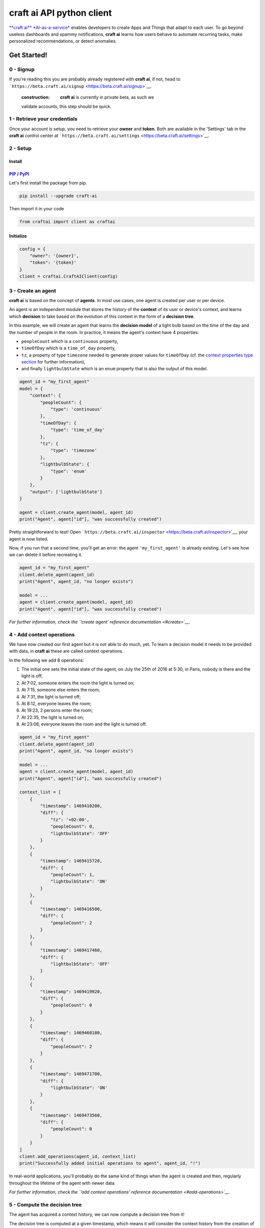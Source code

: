 **craft ai** API python client
==============================

|PyPI| |Build Status| |License| |python|

`**craft ai** *AI-as-a-service* <http://craft.ai>`__ enables developers
to create Apps and Things that adapt to each user. To go beyond useless
dashboards and spammy notifications, **craft ai** learns how users
behave to automate recurring tasks, make personalized recommendations,
or detect anomalies.

Get Started!
------------

0 - Signup
~~~~~~~~~~

If you're reading this you are probably already registered with **craft
ai**, if not, head to
```https://beta.craft.ai/signup`` <https://beta.craft.ai/signup>`__.

    :construction: **craft ai** is currently in private beta, as such we
    validate accounts, this step should be quick.

1 - Retrieve your credentials
~~~~~~~~~~~~~~~~~~~~~~~~~~~~~

Once your account is setup, you need to retrieve your **owner** and
**token**. Both are available in the 'Settings' tab in the **craft ai**
control center at
```https://beta.craft.ai/settings`` <https://beta.craft.ai/settings>`__.

2 - Setup
~~~~~~~~~

Install
^^^^^^^

`PIP <https://pypi.python.org/pypi/pip/>`__ / `PyPI <https://pypi.python.org/pypi>`__
^^^^^^^^^^^^^^^^^^^^^^^^^^^^^^^^^^^^^^^^^^^^^^^^^^^^^^^^^^^^^^^^^^^^^^^^^^^^^^^^^^^^^

Let's first install the package from pip.

.. code:: sh

    pip install --upgrade craft-ai

Then import it in your code

.. code:: python

    from craftai import client as craftai

Initialize
^^^^^^^^^^

.. code:: python

    config = {
        "owner": '{owner}',
        "token": '{token}'
    }
    client = craftai.CraftAIClient(config)

3 - Create an agent
~~~~~~~~~~~~~~~~~~~

**craft ai** is based on the concept of **agents**. In most use cases,
one agent is created per user or per device.

An agent is an independent module that stores the history of the
**context** of its user or device's context, and learns which
**decision** to take based on the evolution of this context in the form
of a **decision tree**.

In this example, we will create an agent that learns the **decision
model** of a light bulb based on the time of the day and the number of
people in the room. In practice, it means the agent's context have 4
properties:

-  ``peopleCount`` which is a ``continuous`` property,
-  ``timeOfDay`` which is a ``time_of_day`` property,
-  ``tz``, a property of type ``timezone`` needed to generate proper
   values for ``timeOfDay`` (cf. the `context properties type
   section <#context-properties-types>`__ for further information),
-  and finally ``lightbulbState`` which is an ``enum`` property that is
   also the output of this model.

.. code:: python

    agent_id = "my_first_agent"
    model = {
        "context": {
            "peopleCount": {
                "type": 'continuous'
            },
            "timeOfDay": {
                "type": 'time_of_day'
            },
            "tz": {
                "type": 'timezone'
            },
            "lightbulbState": {
                "type": 'enum'
            }
        },
        "output": ['lightbulbState']
    }

    agent = client.create_agent(model, agent_id)
    print("Agent", agent["id"], "was successfully created")

Pretty straightforward to test! Open
```https://beta.craft.ai/inspector`` <https://beta.craft.ai/inspector>`__,
your agent is now listed.

Now, if you run that a second time, you'll get an error: the agent
``'my_first_agent'`` is already existing. Let's see how we can delete it
before recreating it.

.. code:: python

    agent_id = "my_first_agent"
    client.delete_agent(agent_id)
    print("Agent", agent_id, "no longer exists")

    model = ...
    agent = client.create_agent(model, agent_id)
    print("Agent", agent["id"], "was successfully created")

*For further information, check the `'create agent' reference
documentation <#create>`__.*

4 - Add context operations
~~~~~~~~~~~~~~~~~~~~~~~~~~

We have now created our first agent but it is not able to do much, yet.
To learn a decision model it needs to be provided with data, in **craft
ai** these are called context operations.

In the following we add 8 operations:

1. The initial one sets the initial state of the agent, on July the 25th
   of 2016 at 5:30, in Paris, nobody is there and the light is off;
2. At 7:02, someone enters the room the light is turned on;
3. At 7:15, someone else enters the room;
4. At 7:31, the light is turned off;
5. At 8:12, everyone leaves the room;
6. At 19:23, 2 persons enter the room;
7. At 22:35, the light is turned on;
8. At 23:06, everyone leaves the room and the light is turned off.

.. code:: python

    agent_id = "my_first_agent"
    client.delete_agent(agent_id)
    print("Agent", agent_id, "no longer exists")

    model = ...
    agent = client.create_agent(model, agent_id)
    print("Agent", agent["id"], "was successfully created")

    context_list = [
        {
            "timestamp": 1469410200,
            "diff": {
                "tz": '+02:00',
                "peopleCount": 0,
                "lightbulbState": 'OFF'
            }
        },
        {
            "timestamp": 1469415720,
            "diff": {
                "peopleCount": 1,
                "lightbulbState": 'ON'
            }
        },
        {
            "timestamp": 1469416500,
            "diff": {
                "peopleCount": 2
            }
        },
        {
            "timestamp": 1469417460,
            "diff": {
                "lightbulbState": 'OFF'
            }
        },
        {
            "timestamp": 1469419920,
            "diff": {
                "peopleCount": 0
            }
        },
        {
            "timestamp": 1469460180,
            "diff": {
                "peopleCount": 2
            }
        },
        {
            "timestamp": 1469471700,
            "diff": {
                "lightbulbState": 'ON'
            }
        },
        {
            "timestamp": 1469473560,
            "diff": {
                "peopleCount": 0
            }
        }
    ]
    client.add_operations(agent_id, context_list)
    print("Successfully added initial operations to agent", agent_id, "!")

In real-world applications, you'll probably do the same kind of things
when the agent is created and then, regularly throughout the lifetime of
the agent with newer data.

*For further information, check the `'add context operations' reference
documentation <#add-operations>`__.*

5 - Compute the decision tree
~~~~~~~~~~~~~~~~~~~~~~~~~~~~~

The agent has acquired a context history, we can now compute a decision
tree from it!

The decision tree is computed at a given timestamp, which means it will
consider the context history from the creation of this agent up to this
moment. Let's first try to compute the decision tree at midnight on July
the 26th of 2016.

.. code:: python

        agent_id = "my_first_agent"

    client.delete_agent(agent_id)
    print("Agent", agent_id, "no longer exists")

    model = ...
    agent = client.create_agent(model, agent_id)
    print("Agent", agent["id"], "was successfully created")

    context_list = ...
    client.add_operations(agent_id, context_list)
    print("Successfully added initial operations to agent", agent_id, "!")

    resp = client.get_decision_tree(agent_id, 1469476800)
    print("The full decision tree at timestamp", dt_timestamp, "is the following:")
    print(decision_tree)

Try to retrieve the tree at different timestamps to see how it gradually
learns from the new operations. To visualize the trees, use the
`inspector <https://beta.craft.ai/inspector>`__!

*For further information, check the `'compute decision tree' reference
documentation <#compute>`__.*

6 - Take a decision
~~~~~~~~~~~~~~~~~~~

Once the decision tree is computed it can be used to take a decision. In
our case it is basically answering this type of question: "What is the
anticipated **state of the lightbulb** at 7:15 if there are 2 persons in
the room ?".

.. code:: python

    agent_id = "my_first_agent"

    client.delete_agent(agent_id)
    print("Agent", agent_id, "no longer exists")

    model = ...
    agent = client.create_agent(model, agent_id)
    print("Agent", agent["id"], "was successfully created")

    context_list = ...
    client.add_operations(agent_id, context_list)
    print("Successfully added initial operations to agent", agent_id, "!")

    decision_tree = client.get_decision_tree(agent_id, 1469476800)
    print("The decision tree at timestamp", dt_timestamp, "is the following:")
    print(decision_tree)

    context = {
        "tz": '+02:00',
        "timeOfDay": 7.25,
        "peopleCount": 2
    }
    resp = client.decide(decision_tree, context)
    print("The anticipated lightbulb state is:", resp["decision"]["lightbulbState"])

*For further information, check the `'take decision' reference
documentation <#take-decision>`__.*

API
---

Owner
~~~~~

**craft ai** agents belong to **owners**. In the current version, each
identified users defines a owner, in the future we will introduce shared
organization-level owners.

Model
~~~~~

Each agent is based upon a model, the model defines:

-  the context schema, i.e. the list of property keys and their type (as
   defined in the following section),
-  the output properties, i.e. the list of property keys on which the
   agent takes decisions,

    :warning: In the current version, only one output property can be
    provided, and must be of type ``enum``.

-  the ``time_quantum`` is the minimum amount of time, in seconds, that
   is meaningful for an agent; context updates occurring faster than
   this quantum won't be taken into account.

Context properties types
^^^^^^^^^^^^^^^^^^^^^^^^

Base types: ``enum`` and ``continuous``
'''''''''''''''''''''''''''''''''''''''

``enum`` and ``continuous`` are the two base **craft ai** types:

-  ``enum`` properties can take any string values;
-  ``continuous`` properties can take any real number value.

Time types: ``timezone``, ``time_of_day`` and ``day_of_week``
'''''''''''''''''''''''''''''''''''''''''''''''''''''''''''''

**craft ai** defines 3 types related to time:

-  ``time_of_day`` properties can take any real number belonging to
   **[0.0; 24.0[** representing the number of hours in the day since
   midnight (e.g. 13.5 means 13:30),
-  ``day_of_week`` properties can take any integer belonging to **[0,
   6]**, each value represents a day of the week starting from Monday (0
   is Monday, 6 is Sunday).
-  ``timezone`` properties can take string values representing the
   timezone as an offset from UTC, the expected format is
   **Â±[hh]:[mm]** where ``hh`` represent the hour and ``mm`` the
   minutes from UTC (eg. ``+01:30``)), between ``-12:00`` and
   ``+14:00``.

    :information\_source: By default, the values of the ``time_of_day``
    and ``day_of_week`` properties are generated from the
    ```timestamp`` <#timestamp>`__ of an agent's state and the agent's
    current ``timezone``. Therefore, whenever you use generated
    ``time_of_day`` and/or ``day_of_week`` in your model, you **must**
    provide a ``timezone`` value in the context.

    If you wish to provide their values manually, add
    ``is_generated: false`` to the time types properties in your model.
    In this case, since you provide the values, the ``timezone``
    property is not required, and you must update the context whenever
    one of these time values changes in a way that is significant for
    your system.

Examples
''''''''

Let's take a look at the following model. It is designed to model the
**color** of a lightbulb (the ``lightbulbColor`` property, defined as an
output) depending on the **outside light intensity** (the
``lightIntensity`` property), the **time of the day** (the ``time``
property) and the **day of the week** (the ``day`` property).

``day`` and ``time`` values will be generated automatically, hence the
need for ``tz``, the current Time Zone, to compute their value from
given ```timestamps`` <#timestamp>`__.

The ``time_quantum`` is set to 100 seconds, which means that if the
lightbulb color is changed from red to blue then from blue to purple in
less that 1 minutes and 40 seconds, only the change from red to purple
will be taken into account.

.. code:: json

    {
      "context": {
          "lightIntensity":  {
            "type": "continuous"
          },
          "time": {
            "type": "time_of_day"
          },
          "day": {
            "type": "day_of_week"
          },
          "tz": {
            "type": "timezone"
          },
          "lightbulbColor": {
              "type": "enum"
          }
      },
      "output": ["lightbulbColor"],
      "time_quantum": 100
    }

In this second examples, the ``time`` property is not generated, no
property of type ``timezone`` is therefore needed. However values of
``time`` must be manually provided continuously.

.. code:: json

    {
      "context": {
        "time": {
          "type": "time_of_day",
          "is_generated": false
        },
        "lightIntensity":  {
            "type": "continuous"
        },
        "lightbulbColor": {
            "type": "enum"
        }
      },
      "output": ["lightbulbColor"],
      "time_quantum": 100
    }

Timestamp
~~~~~~~~~

**craft ai** API heavily relies on ``timestamps``. A ``timestamp`` is an
instant represented as a `Unix
time <https://en.wikipedia.org/wiki/Unix_time>`__, that is to say the
amount of seconds elapsed since Thursday, 1 January 1970 at midnight
UTC. In most programming languages this representation is easy to
retrieve, you can refer to `**this
page** <https://github.com/techgaun/unix-time/blob/master/README.md>`__
to find out how.

The ``craftai.time.Time`` class facilitates the handling of time types
in **craft ai**. It is able to extract the different **craft ai**
formats from various *datetime* representations, thanks to
`datetime <https://docs.python.org/3.5/library/datetime.html>`__.

.. code:: python

    from craftai.time import Time

    # From a unix timestamp and an explicit UTC offset
    t1 = Time(1465496929, '+10:00')

    # t1 == {
    #   utc: '2016-06-09T18:28:49.000Z',
    #   timestamp: 1465496929,
    #   day_of_week: 4,
    #   time_of_day: 4.480277777777778,
    #   timezone: '+10:00'
    # }

    # From a unix timestamp and using the local UTC offset.
    t2 = Time(1465496929)

    # Value are valid if in Paris !
    # t2 == {
    #   utc: '2016-06-09T18:28:49.000Z',
    #   timestamp: 1465496929,
    #   day_of_week: 3,
    #   time_of_day: 20.480277777777776,
    #   timezone: '+02:00'
    # }

    # From a ISO 8601 string. Note that here it should not have any ':' in the timezone part
    t3 = Time('1977-04-22T01:00:00-0500')

    # t3 == {
    #   utc: '1977-04-22T06:00:00.000Z',
    #   timestamp: 230536800,
    #   day_of_week: 4,
    #   time_of_day: 1,
    #   timezone: '-05:00'
    # }

    # Retrieve the current time with the local UTC offset
    now = Time()

    # Retrieve the current time with the given UTC offset
    nowP5 = Time(tz='+05:00')

Agent
~~~~~

Create
^^^^^^

Create a new agent, and create its `model <#model>`__.

.. code:: python

    client.create_agent(
        { # The model
            "context": {
                "presence": {
                    "type": 'enum'
                },
                "lightIntensity": {
                    "type": 'continuous'
                },
                "lightbulbColor": {
                    "type": 'enum'
                }
            },
            "output": ['lightbulbColor'],
            "time_quantum": 100
        },
        "aphasic_parrot" # id for the agent, if undefined a random id is generated
    )

Delete
^^^^^^

.. code:: python

    client.delete_agent(
        "aphasic_parrot" # The agent id
    )

Retrieve
^^^^^^^^

.. code:: python

    client.get_agent(
        "aphasic_parrot" # The agent id
    )

List
^^^^

Context
~~~~~~~

Add operations
^^^^^^^^^^^^^^

.. code:: python

    client.add_operations(
        "aphasic_parrot", # The agent id
        [ # The list of context operations
            {
                "timestamp": 1464600000,
                "diff": {
                    "presence": "robert",
                    "lightIntensity": 0.4,
                    "lightbulbColor": "green"
                },
            },
            {
                "timestamp": 1464600500,
                "diff": {
                    "presence": "gisele",
                    "lightbulbColor": "purple"
                    },
            },
            {
                "timestamp": 1464602400,
                "diff": {
                    "presence": "gisele+robert",
                    "lightbulbColor": "purple"
                }
            },
            {
                "timestamp": 1464635400,
                "diff": {
                    "presence": "gisele+robert",
                    "lightbulbColor": "red"
                }
            },
            {
                "timestamp": 1464722520,
                "diff": {
                    "presence": "gisele+robert",
                    "lightbulbColor": "red"
                }
            },
            {
                "timestamp": 1464732520,
                "diff": {
                    "presence": "gisele+robert",
                    "lightbulbColor": "orange"
                }
            },
            {
                "timestamp": 1464752520,
                "diff": {
                    "presence": "gisele+robert",
                    "lightIntensity": 0.2,
                    "lightbulbColor": "orange"
                }
            }
        ]
    )

List operations
^^^^^^^^^^^^^^^

.. code:: python

    client.get_operations_list(
        "aphasic_parrot" # The agent id
    )

Retrieve state
^^^^^^^^^^^^^^

.. code:: python

    client.get_context_state(
        "aphasic_parrot", # The agent id
        1464600256 # The timestamp at which the context state is retrieved
    )

Decision tree
~~~~~~~~~~~~~

Decision trees are computed at specific timestamps, directly by **craft
ai** which learns from the context operations
`added <#add-operations>`__ throughout time.

When you `compute <#compute>`__ a decision tree, **craft ai** should
always return you an array containing the **tree version** as the first
element. This **tree version** determines what other information is
included in the response body.

In version ``"0.0.3"``, the other included elements are (in order):

-  the agent's model as specified during the agent's
   `creation <#create-agent>`__
-  the tree itself as a JSON object:

-  Internal nodes are represented by a ``"predicate_property"`` and a
   ``"children"`` array. The latter contains the actual two children of
   the current node and the criterion (``"predicate"``) on the
   ``"predicate_property"``'s value, to decide which child to walk down
   towards.
-  Leaves have an output ``"value"`` and a confidence for this value,
   instead of a ``"predicate_property"`` and a ``"children"`` array.
-  The root has one more key than regular nodes: the
   ``"output_property"`` which defines what is the actual meaning of the
   leaves' value.

Compute
^^^^^^^

.. code:: python

    client.get_decision_tree(
        "aphasic_parrot", # The agent id
        1464810471 # The timestamp at which the decision tree is retrieved
    )

Take Decision
^^^^^^^^^^^^^

To get a chance to store and reuse the decision tree, use
``get_decision_tree`` and use ``decide``, a simple function evaluating a
decision tree offline.

.. code:: python

    tree = { ... } # Decision tree as retrieved through the craft ai REST API

    # Compute the decision on a fully described context
    decision = client.decide(
        tree,
        {
            "presence": 'gisele',
            "lightIntensity": 0.75,
        }
    )

The computed decision looks like:

.. code:: python

    {
        "context": { # The context in which the decision was taken
            "lightIntensity": 0.75,
            "presence": "gisele"
        },
        "predicates": [ # The ordered list of predicates that were validated to reach this decision
            {
                "op": "continuous.greaterthanorequal",
                "value": 0.4000000059604645,
                "property": "lightIntensity"
            },
            {
                "op": "enum.equal",
                "value": "gisele",
                "property": "presence"
            }
        ],
        "confidence": 0.9755546450614929 # The confidence in the decision
        "decision": { # The decision itself
            "lightbulbColor": "purple"
        }
    }

Error Handling
~~~~~~~~~~~~~~

When using this client, you should be careful wrapping calls to the API
with ``try/except`` blocks, in accordance with the
`EAFP <https://docs.python.org/3/glossary.html#term-eafp>`__ principle.

The **craft ai** python client has its specific exception types, all of
them inheriting from the ``CraftAIError`` type.

All methods which have to send an http request (all of them except
``decide``) may raise either of these exceptions:
``CraftAINotFoundError``, ``CraftAIBadRequestError``,
``CraftAICredentialsError`` or ``CraftAIUnknownError``. The
``decide``\ Â method should only raise ``CrafAIDecisionError`` type of
exceptions.

.. |PyPI| image:: https://img.shields.io/pypi/v/craft-ai.svg?style=flat-square
   :target: https://pypi.python.org/pypi?:action=display&name=craft-ai
.. |Build Status| image:: https://img.shields.io/travis/craft-ai/craft-ai-client-python/master.svg?style=flat-square
   :target: https://travis-ci.org/craft-ai/craft-ai-client-python
.. |License| image:: https://img.shields.io/badge/license-BSD--3--Clause-42358A.svg?style=flat-square
   :target: LICENSE
.. |python| image:: https://img.shields.io/pypi/pyversions/craft-ai.svg?style=flat-square
   :target: https://pypi.python.org/pypi?:action=display&name=craft-ai


